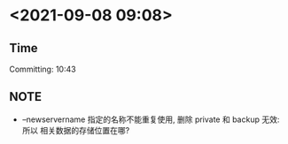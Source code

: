 * <2021-09-08 09:08>
** Time
   Committing: 10:43
** NOTE
   * --newservername 指定的名称不能重复使用, 删除 private 和 backup 无效: 所以 相关数据的存储位置在哪?
